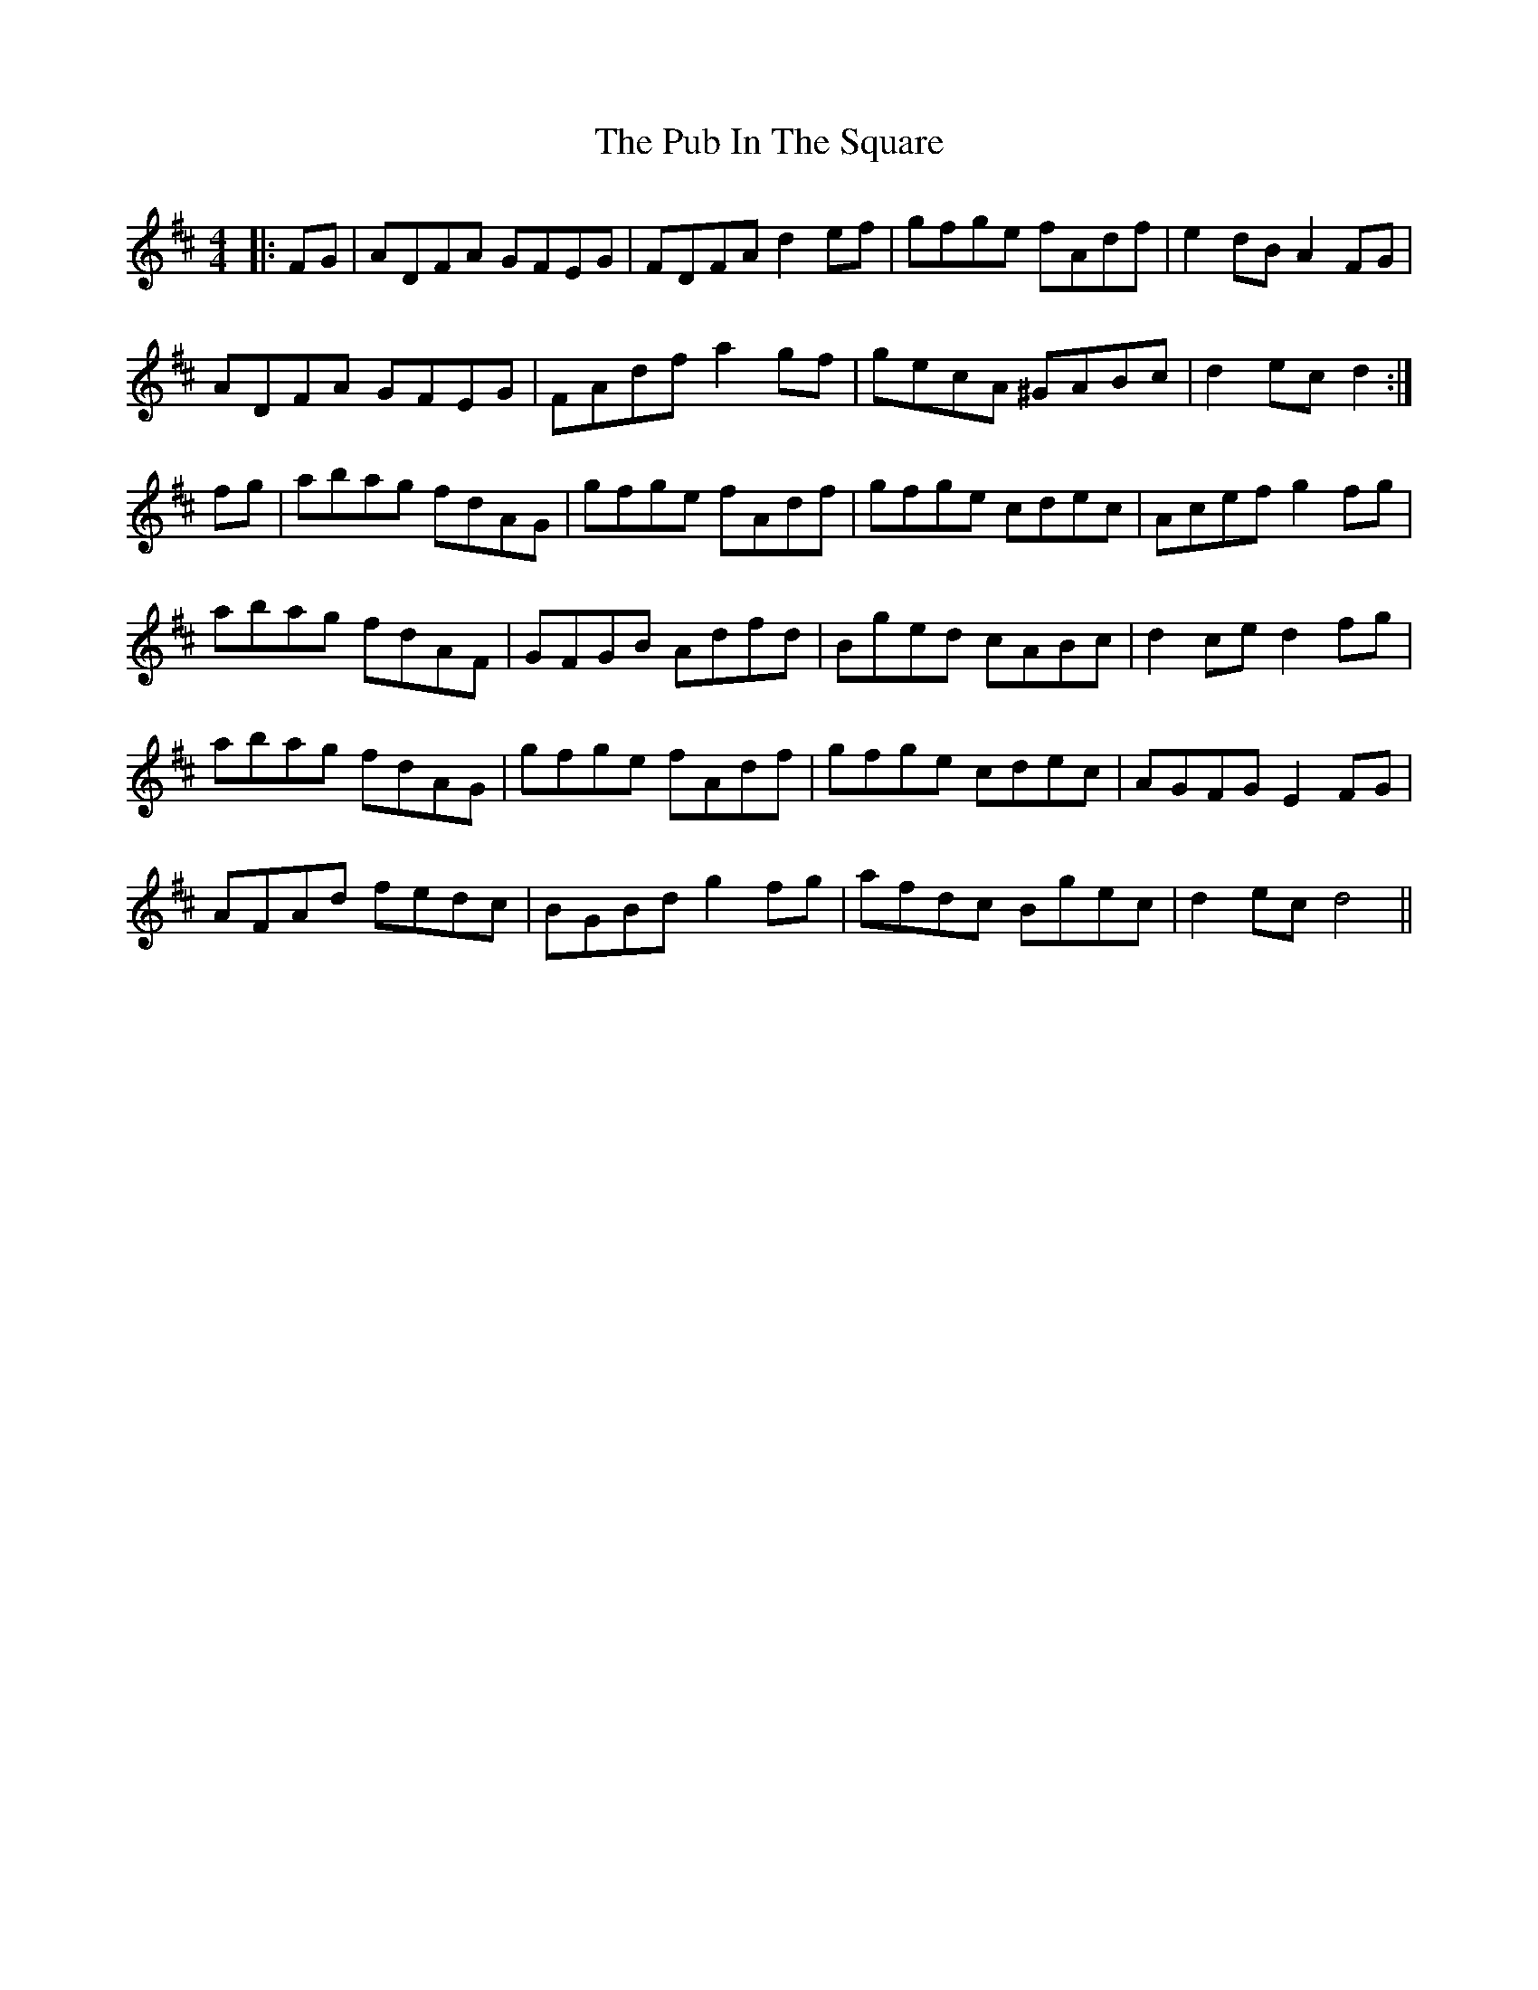 X: 33221
T: Pub In The Square, The
R: hornpipe
M: 4/4
K: Dmajor
|:FG|ADFA GFEG|FDFA d2ef|gfge fAdf|e2dB A2FG|
ADFA GFEG|FAdf a2gf|gecA ^GABc|d2ec d2:|
fg|abag fdAG|gfge fAdf|gfge cdec|Acef g2fg|
abag fdAF|GFGB Adfd|Bged cABc|d2ce d2 fg|
abag fdAG|gfge fAdf|gfge cdec|AGFG E2FG|
AFAd fedc|BGBd g2fg|afdc Bgec|d2ec d4||

